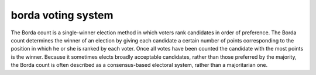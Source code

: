 ===================
borda voting system
===================

The Borda count is a single-winner election method in which voters rank
candidates in order of preference. The Borda count determines the winner of an
election by giving each candidate a certain number of points corresponding to
the position in which he or she is ranked by each voter. Once all votes have
been counted the candidate with the most points is the winner. Because it
sometimes elects broadly acceptable candidates, rather than those preferred by
the majority, the Borda count is often described as a consensus-based electoral
system, rather than a majoritarian one.
